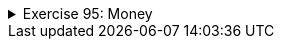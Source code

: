 ++++
<div class='ex'><details class='ex'><summary>Exercise 95: Money</summary>
++++



In a previous assignment we stored the balance of a LyyraCard using a double variable. In reality
money should not be represented as a double since the double arithmetics is not accurate. A better
idea would be to implement a class that represents money. We'll start with the following
class skeleton:

[source,java]
----
public class Money {

    private final int euros;
    private final int cents;

    public Money(int euros, int cents) {

        if (cents > 99) {
            euros += cents / 100;
            cents %= 100;
        }

        this.euros = euros;
        this.cents = cents;
    }

    public int euros(){
        return euros;
    }

    public int cents(){
        return cents;
    }

    public String toString() {
        String zero = "";
        if (cents &lt;= 10) {
            zero = "0";
        }

        return euros + "." + zero + cents + "e";
    }
}
----

Notice that the fields `euros` and `cents` have been defined
as `final` meaning that once the variables have been set, the value of those can not be
changed. An object value of which can not be changed is said to be _immutable_. If we need to
e.g. calculate the sum of two money objects, we need to create a new money object that represents
the sum of the originals.

In the following we'll create three methods that are needed in operating with money.

+++<h4>Plus</h4>+++

Let us start by implementing the method `public Money plus(Money added)`, that
returns a _new Money object_ that has a value equal to the sum of the object for which the
method was called and the object given as parameter.

Examples of the method usage:

[source,java]
----
Money a = new Money(10,0);
Money b = new Money(5,0);

Money c = a.plus(b);

System.out.println(a);  // 10.00e
System.out.println(b);  // 5.00e
System.out.println(c);  // 15.00e

a = a.plus(c);          // NOTE: new Money-object is created and reference to that
                        //           is assigned to variable a.
                        //       The Money object 10.00e that variable a used to hold
                        //           is not referenced anymore

System.out.println(a);  // 25.00e
System.out.println(b);  // 5.00e
System.out.println(c);  // 15.00e
----

  +++<h4>less</h4>+++

Create the method `public boolean less(Money compared)`, that returns true if the
object for which the method was called is less valuable than the object given as parameter.

[source,java]
----
Money a = new Money(10,0);
Money b = new Money(3,0);
Money c = new Money(5,0);

System.out.println(a.less(b));  // false
System.out.println(b.less(c));  // true

----

+++<h4>Minus</h4>+++

And finally create the method `public Money minus(Money decremented)`, that returns a
_new Money object_ that has a value equal to the object for which the method was called
minus the object given as parameter. If the value would be negative, the resulting Money object
should have the value 0.

Examples of the method usage:

[source,java]
----
Money a = new Money(10,0);
Money b = new Money(3,50);

Money c = a.minus(b);

System.out.println(a);  // 10.00e
System.out.println(b);  // 3.50e
System.out.println(c);  // 6.50e

c = c.minus(a);         // NOTE: new Money-object is created and reference to that is assigned to variable c
                        //       the Money object 6.50e that variable c used to hold, is not referenced anymore

System.out.println(a);  // 10.00e
System.out.println(b);  // 3.50e
System.out.println(c);  // 0.00e
----

++++
</details></div><!-- end ex 95 -->
++++
